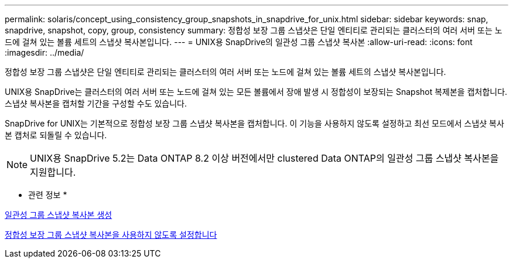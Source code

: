 ---
permalink: solaris/concept_using_consistency_group_snapshots_in_snapdrive_for_unix.html 
sidebar: sidebar 
keywords: snap, snapdrive, snapshot, copy, group, consistency 
summary: 정합성 보장 그룹 스냅샷은 단일 엔티티로 관리되는 클러스터의 여러 서버 또는 노드에 걸쳐 있는 볼륨 세트의 스냅샷 복사본입니다. 
---
= UNIX용 SnapDrive의 일관성 그룹 스냅샷 복사본
:allow-uri-read: 
:icons: font
:imagesdir: ../media/


[role="lead"]
정합성 보장 그룹 스냅샷은 단일 엔티티로 관리되는 클러스터의 여러 서버 또는 노드에 걸쳐 있는 볼륨 세트의 스냅샷 복사본입니다.

UNIX용 SnapDrive는 클러스터의 여러 서버 또는 노드에 걸쳐 있는 모든 볼륨에서 장애 발생 시 정합성이 보장되는 Snapshot 복제본을 캡처합니다. 스냅샷 복사본을 캡처할 기간을 구성할 수도 있습니다.

SnapDrive for UNIX는 기본적으로 정합성 보장 그룹 스냅샷 복사본을 캡처합니다. 이 기능을 사용하지 않도록 설정하고 최선 모드에서 스냅샷 복사본 캡처로 되돌릴 수 있습니다.


NOTE: UNIX용 SnapDrive 5.2는 Data ONTAP 8.2 이상 버전에서만 clustered Data ONTAP의 일관성 그룹 스냅샷 복사본을 지원합니다.

* 관련 정보 *

xref:task_capturing_a_consistency_group_snapshot.adoc[일관성 그룹 스냅샷 복사본 생성]

xref:task_disabling_consistency_group_snapshots.adoc[정합성 보장 그룹 스냅샷 복사본을 사용하지 않도록 설정합니다]
